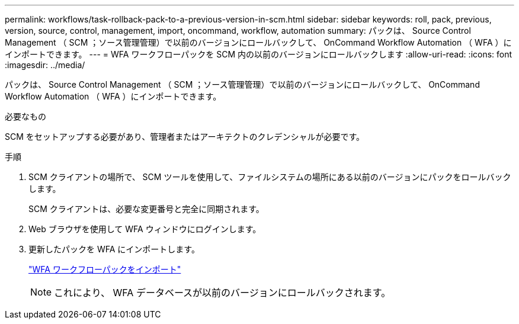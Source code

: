 ---
permalink: workflows/task-rollback-pack-to-a-previous-version-in-scm.html 
sidebar: sidebar 
keywords: roll, pack, previous, version, source, control, management, import, oncommand, workflow, automation 
summary: パックは、 Source Control Management （ SCM ；ソース管理管理）で以前のバージョンにロールバックして、 OnCommand Workflow Automation （ WFA ）にインポートできます。 
---
= WFA ワークフローパックを SCM 内の以前のバージョンにロールバックします
:allow-uri-read: 
:icons: font
:imagesdir: ../media/


[role="lead"]
パックは、 Source Control Management （ SCM ；ソース管理管理）で以前のバージョンにロールバックして、 OnCommand Workflow Automation （ WFA ）にインポートできます。

.必要なもの
SCM をセットアップする必要があり、管理者またはアーキテクトのクレデンシャルが必要です。

.手順
. SCM クライアントの場所で、 SCM ツールを使用して、ファイルシステムの場所にある以前のバージョンにパックをロールバックします。
+
SCM クライアントは、必要な変更番号と完全に同期されます。

. Web ブラウザを使用して WFA ウィンドウにログインします。
. 更新したパックを WFA にインポートします。
+
link:task-import-an-oncommand-workflow-automation-pack.html["WFA ワークフローパックをインポート"]

+

NOTE: これにより、 WFA データベースが以前のバージョンにロールバックされます。


